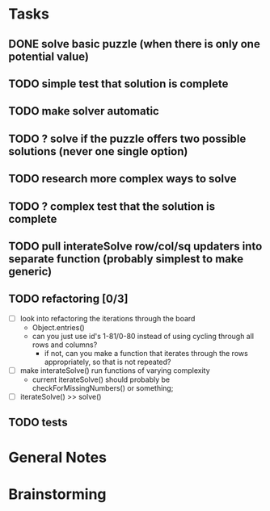 * Tasks
** DONE solve basic puzzle (when there is only one potential value)
** TODO simple test that solution is complete
** TODO make solver automatic
** TODO ? solve if the puzzle offers two possible solutions (never one single option)
** TODO research more complex ways to solve
** TODO ? complex test that the solution is complete
** TODO pull interateSolve row/col/sq updaters into separate function (probably simplest to make generic)
** TODO refactoring [0/3]
   - [ ] look into refactoring the iterations through the board
     - Object.entries()
     - can you just use id's 1-81/0-80 instead of using cycling through all rows and columns?
       - if not, can you make a function that iterates through the rows appropriately, so that is not repeated?
   - [ ] make interateSolve() run functions of varying complexity
     - current iterateSolve() should probably be checkForMissingNumbers() or something;
   - [ ] iterateSolve() >> solve()
** TODO tests
* General Notes
* Brainstorming
